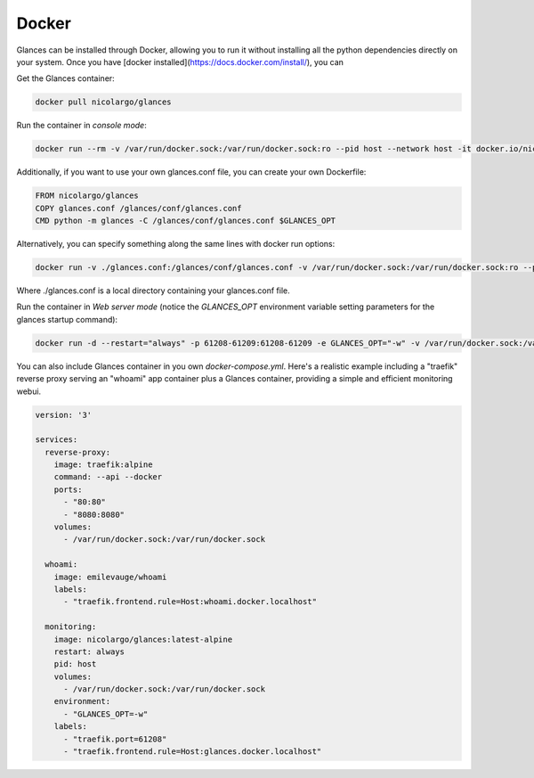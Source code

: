 .. _docker:

Docker
======

Glances can be installed through Docker, allowing you to run it without installing all the python dependencies directly on your system. Once you have [docker installed](https://docs.docker.com/install/), you can

Get the Glances container:

.. code-block:: console

    docker pull nicolargo/glances

Run the container in *console mode*:

.. code-block:: console

    docker run --rm -v /var/run/docker.sock:/var/run/docker.sock:ro --pid host --network host -it docker.io/nicolargo/glances

Additionally, if you want to use your own glances.conf file, you can create your own Dockerfile:

.. code-block:: console

    FROM nicolargo/glances
    COPY glances.conf /glances/conf/glances.conf
    CMD python -m glances -C /glances/conf/glances.conf $GLANCES_OPT

Alternatively, you can specify something along the same lines with docker run options:

.. code-block:: console

    docker run -v ./glances.conf:/glances/conf/glances.conf -v /var/run/docker.sock:/var/run/docker.sock:ro --pid host -it docker.io/nicolargo/glances

Where ./glances.conf is a local directory containing your glances.conf file.

Run the container in *Web server mode* (notice the `GLANCES_OPT` environment variable setting parameters for the glances startup command):

.. code-block:: console

    docker run -d --restart="always" -p 61208-61209:61208-61209 -e GLANCES_OPT="-w" -v /var/run/docker.sock:/var/run/docker.sock:ro --pid host docker.io/nicolargo/glances

You can also include Glances container in you own `docker-compose.yml`. Here's a realistic example including a "traefik" reverse proxy serving an "whoami" app container plus a Glances container, providing a simple and efficient monitoring webui.
    
.. code-block:: console

    version: '3'

    services:
      reverse-proxy:
        image: traefik:alpine
        command: --api --docker
        ports:
          - "80:80"     
          - "8080:8080"
        volumes:
          - /var/run/docker.sock:/var/run/docker.sock

      whoami:
        image: emilevauge/whoami
        labels:
          - "traefik.frontend.rule=Host:whoami.docker.localhost"

      monitoring:
        image: nicolargo/glances:latest-alpine
        restart: always
        pid: host
        volumes:    
          - /var/run/docker.sock:/var/run/docker.sock
        environment:
          - "GLANCES_OPT=-w"
        labels:      
          - "traefik.port=61208"      
          - "traefik.frontend.rule=Host:glances.docker.localhost"
          

